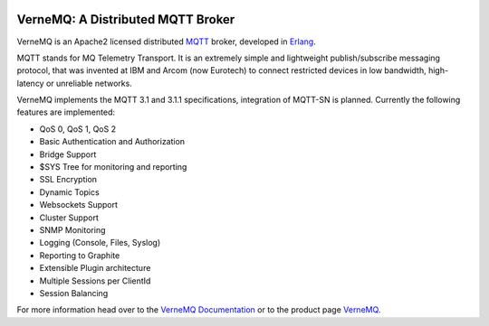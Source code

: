 .. image:: https://badge.waffle.io/erlio/vernemq.png?label=ready&title=Ready 
 :target: https://waffle.io/erlio/vernemq
 :alt: 'Stories in Ready'
VerneMQ: A Distributed MQTT Broker
==================================

VerneMQ is an Apache2 licensed distributed `MQTT <http://www.mqtt.org>`_ broker, developed in `Erlang <http://www.erlang.org>`_.

MQTT stands for MQ Telemetry Transport. It is an extremely simple and lightweight publish/subscribe messaging protocol, that was invented at IBM and Arcom (now Eurotech) to connect restricted devices in low bandwidth, high-latency or unreliable networks.

VerneMQ implements the MQTT 3.1 and 3.1.1 specifications, integration of MQTT-SN is planned. Currently the following features are implemented:

* QoS 0, QoS 1, QoS 2
* Basic Authentication and Authorization
* Bridge Support
* $SYS Tree for monitoring and reporting
* SSL Encryption
* Dynamic Topics
* Websockets Support
* Cluster Support
* SNMP Monitoring
* Logging (Console, Files, Syslog)
* Reporting to Graphite
* Extensible Plugin architecture
* Multiple Sessions per ClientId
* Session Balancing

For more information head over to the `VerneMQ Documentation <http://verne.mq/docs>`_ or to the product page `VerneMQ <http://verne.mq>`_.
